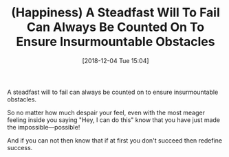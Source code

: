 #+BLOG: wisdomandwonder
#+POSTID: 10811
#+ORG2BLOG:
#+DATE: [2018-12-04 Tue 15:04]
#+OPTIONS: toc:nil num:nil todo:nil pri:nil tags:nil ^:nil
#+CATEGORY: Article
#+TAGS: Happiness, Health, philosophy, Yoga
#+TITLE: (Happiness) A Steadfast Will To Fail Can Always Be Counted On To Ensure Insurmountable Obstacles

A steadfast will to fail can always be counted on to ensure insurmountable
obstacles.

So no matter how much despair your feel, even with the most meager feeling
inside you saying "Hey, I can do this" know that you have just made the
impossible—possible!

And if you can not then know that if at first you don't succeed then redefine
success.

